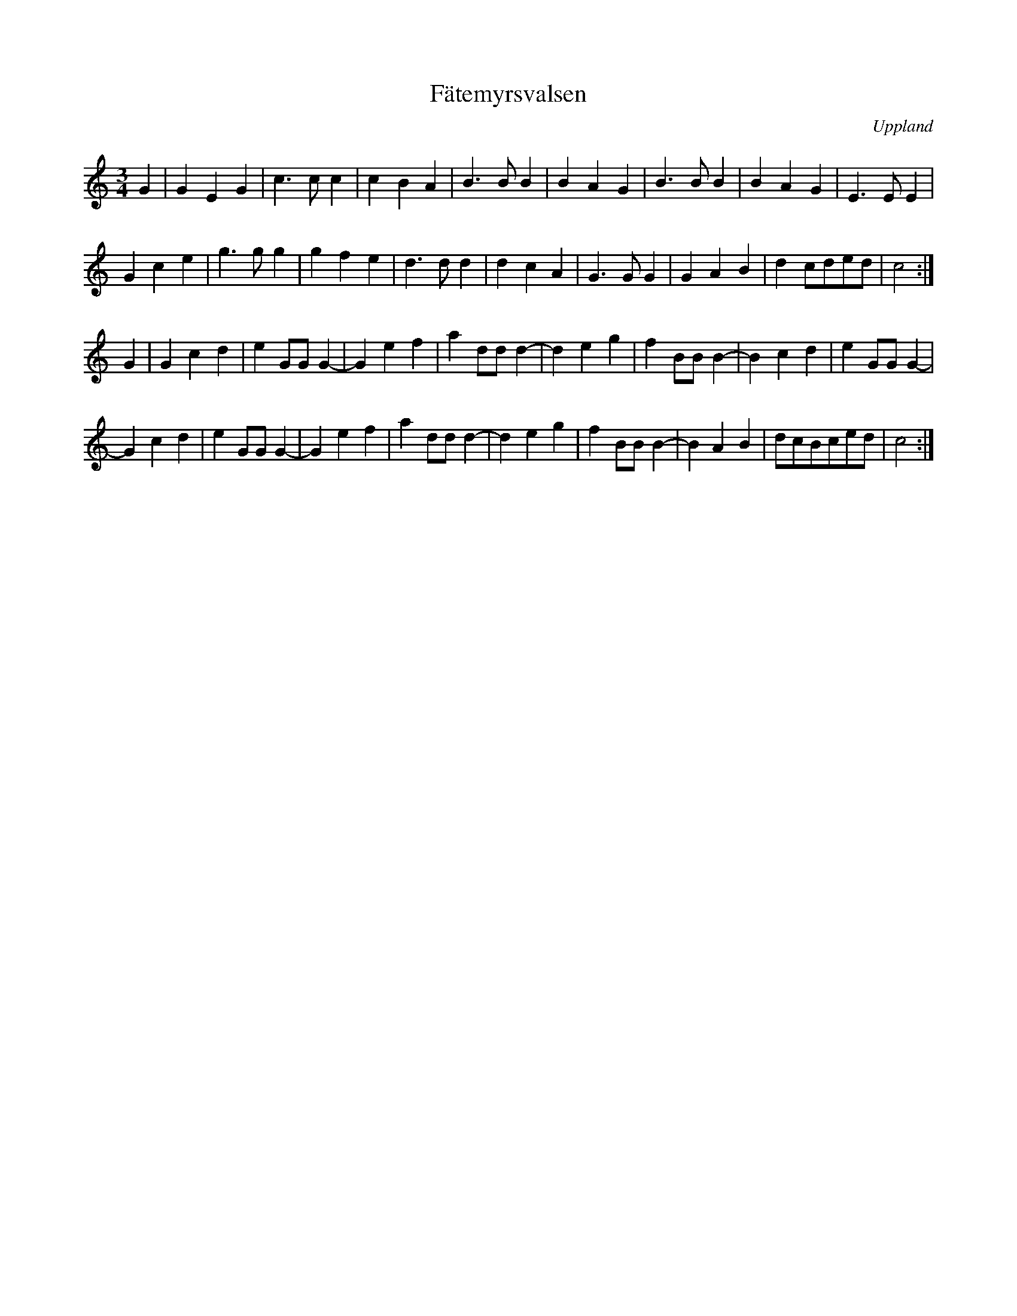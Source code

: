 %%abc-charset utf-8

X: 27
T: Fätemyrsvalsen
S: efter [[!Oskar Larsson]] (låten är komponerad av dennes far)
N: Oskar Larsson spelade silverbasharpa och levde 1894-1976 i Strömsberg.
N: Fätemyr utalas "fäjtemyr" och avser en omgärdad gångsstig (te) för kor (fä) som går över en myr.
B: Spela nyckelharpa 2, nr 27
Z: Nils L
R: Vals
O: Uppland
M: 3/4
L: 1/4
Q: 180
%%printtempo 0
K: C
G | G E G | c>c c | c B A | B>B B | B A G | B>B B | B A G | E>E E |
    G c e | g>g g | g f e | d>d d | d c A | G>G G | G A B | d c/d/e/d/ | c2 :| 
G | G c d | e G/G/ G- | G e f | a d/d/ d- | d e g | f B/B/ B- | B c d | e G/G/ G- | 
    G c d | e G/G/ G- | G e f | a d/d/ d- | d e g | f B/B/ B- | B A B | d/c/B/c/e/d/ | c2 :|

